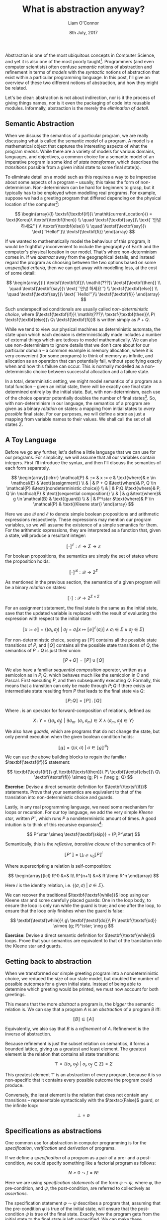 #+TITLE: What is abstraction anyway?
#+DATE: 8th July, 2017
#+AUTHOR: Liam O'Connor
#+KEYWORDS: verification, semantics, abstraction, refinement, types, comp2111, imperative, reasoning, non-determinism
#+TIME: 12:00

Abstraction is one of the most ubiquitous concepts in Computer Science, and yet
it is also one of the most poorly taught[fn:1]. Programmers (and even computer
scientists) often confuse /semantic/ notions of abstraction and refinement in
terms of /models/ with the /syntactic/ notions of abstraction that exist within a
particular programming language. In this post, I'll give an overview of these
two different notions of abstraction, and how they might be related.

Let's be clear: abstraction is not about indirection, nor is it the process of
giving things names, nor is it even the packaging of code into reusable modules.
Informally, abstraction is the merely the /elimination of detail/. 

** Semantic Abstraction

When we discuss the semantics of a particular program, we are really discussing
what is called the semantic /model/ of a program. A model is a mathematical object
that captures the interesting aspects of what the program /means/. While there are
a variety of models for various domains, languages, and objectives, a common
choice for a semantic model of an imperative program is some kind of /state
transformer/, which describes the /transitions/ possible from a given initial state
to some final state(s).

To eliminate detail on a model such as this requires a way to be 
imprecise about some aspects of a program -- usually, this
takes the form of non-determinism. Non-determinism can be hard for beginners to
grasp, but it typically has to be employed when modelling real programs. For
example, suppose we had a greeting program that differed depending on the
physical location
of the computer[fn:2]:

$$
\begin{array}{l}
\textsf{\textbf{if}}\ \mathit{currentLocation}() = \text{Korea}\ \textsf{\textbf{then}} \\
\quad \textsf{\textbf{say}}\ \text{``안녕 하세요''} \\
\textsf{\textbf{else}} \\
\quad \textsf{\textbf{say}}\ \text{``Hello!''}\\
\textsf{\textbf{fi}} 
\end{array}
$$

If we wanted to mathematically model the behaviour of this program, it would be
frightfully inconvenient to include the geography of Earth and the computer's
physical location in our model. That's where non-determinism comes
in. If we /abstract/ away from the geographical details, and instead regard the
program as choosing between the two options based on some /unspecified criteria/,
then we can get away with modelling less, at the cost of some detail:

$$
\begin{array}{l}
\textsf{\textbf{if}}\ \mathit{???}\ \textsf{\textbf{then}} \\
\quad \textsf{\textbf{say}}\ \text{``안녕 하세요''} \\
\textsf{\textbf{else}} \\
\quad \textsf{\textbf{say}}\ \text{``Hello!''}\\
\textsf{\textbf{fi}} 
\end{array}
$$

Such underspecified conditionals are usually called /non-deterministic choice/,
where $\textsf{\textbf{if}}\ \mathit{???}\ \textsf{\textbf{then}}\ P\
\textsf{\textbf{else}}\ Q\ \textsf{\textbf{fi}}$ is written simply as $P + Q$.

While we tend to view our physical machines as deterministic automata, the
state upon which each decision is deterministically made includes a number of
external things which are tedious to model mathematically. We can also use
non-determinism to ignore details that we don't care about for our particular
domain -- a common example is memory allocation, where it is very convenient
(for some programs) to think of memory as infinite, and allocation as an 
operation that can potentially fail, without specifying exactly when and how
this failure can occur. This is normally modelled as a non-deterministic choice
between successful allocation and a failure state. 

In a total, deterministic setting, we might model semantics of a program as 
a total function -- given an initial state, there will be exactly one final state
determined entirely by the initial state. But, with non-determinism, each use of
the choice operator potentially doubles the number of final states[fn:3].
So, with non-determinism in our language, the semantics of a program are given
as a binary /relation/ on states: a mapping from initial states to /every possible/
final state. For our purposes, we will define a /state/ as just a mapping from
variable names to their values. We shall call the set of all states $\Sigma$.

** A Toy Language


Before we go any further, let's define a little language that we can use for our
programs. For simplicity, we will assume that all our variables contain
integers.
First I'll introduce the syntax, and then I'll discuss the semantics
of each form separately.

$$
\begin{array}{lclrrr}
\mathcal{P} & ::= & x := e & \text{where}& e \in \mathcal{E} & \text{(assignment)} \\
            & |   & P + Q &\text{where}& P, Q \in \mathcal{P} &\text{(nondeterministic choice)} \\
            & |   & P;Q &\text{where}& P, Q \in \mathcal{P} & \text{(sequential composition)} \\
            & |   & g &\text{where}& g \in \mathcal{B} & \text{(guard)} \\
            & |   & P^\star &\text{where}& P \in \mathcal{P} & \text{(Kleene star)}
\end{array}
$$

Here we use $\mathcal{B}$ and $\mathcal{E}$ to denote simple boolean
propositions and arithmetic expressions respectively. These expressions may mention our program
variables, so we will assume the existence of a simple semantics for
them. For the arithmetic expressions, they are interpreted as a function that, given a state, will
produce a resultant integer:

$$
\llbracket \cdot \rrbracket^\mathcal{E} : \mathcal{E} \rightarrow \Sigma \rightarrow \mathbb{Z}
$$

For boolean propositions, the semantics are simply the set of states where the proposition holds:

$$
\llbracket \cdot \rrbracket^\mathcal{B} : \mathcal{B} \rightarrow 2^\Sigma 
$$


As mentioned in the previous section, the semantics of a given program will be a
binary /relation/ on states:

$$
\llbracket \cdot \rrbracket : \mathcal{P} \rightarrow 2^{\Sigma \times \Sigma}
$$

For an assignment statement, the final state is the same as the initial state,
save that the updated variable is replaced with the result of evaluating the
expression with respect to the initial state:

$$
\llbracket x := e \rrbracket = \left\{ (\sigma_i, \sigma_f)\ |\  \sigma_f =
\sigma_i\left[x \mapsto \llbracket e \rrbracket^\mathcal{E}(\sigma_i)\right] \land \sigma_i
\in \Sigma \land \sigma_f \in \Sigma \right\}
$$

For non-deterministic choice, seeing as $\llbracket P \rrbracket$ contains all the
possible state transitions of $P$, and $\llbracket Q \rrbracket$ contains all the
possible state transitions of $Q$, the semantics of $P + Q$ is just their
union:

$$
\llbracket P + Q \rrbracket = \llbracket P \rrbracket \cup \llbracket Q \rrbracket 
$$

We also have a familiar /sequential composition/ operator, written as a semicolon
as in $P;Q$, which behaves much like the semicolon in C and Pascal. First
executing $P$, and then subsequently executing $Q$. Formally, this means that a
transition can only be made through $P;Q$ if there exists an intermediate state
resulting from $P$ that leads to the final state via $Q$:

$$
\llbracket P; Q \rrbracket = \llbracket P \rrbracket \fcmp \llbracket Q \rrbracket 
$$

Where $\fcmp$ is an operator for forward-composition of relations, defined as:

$$
X \fcmp Y = \big\{ (\sigma_i, \sigma_f)\ |\ \exists \sigma_m.\
(\sigma_i,\sigma_m) \in X \land (\sigma_m,\sigma_f) \in Y \big\}
$$

We also have /guards/, which are programs that do not change the state, but only
permit execution when the given boolean condition holds:

$$
\llbracket g \rrbracket = \big\{ (\sigma, \sigma)\ |\ \sigma \in \llbracket g \rrbracket^\mathcal{B} \big\}
$$

We can use the above building blocks to regain the familiar
$\textbf{\textsf{if}}$ statement:

$$
\textbf{\textsf{if}}\ g\ \textbf{\textsf{then}}\ P\ \textbf{\textsf{else}}\ Q\
\textbf{\textsf{fi}} \simeq (g; P) + (\neg g; Q)
$$

*Exercise*: Devise a direct semantic definition for $\textbf{\textsf{if}}$
statements. Prove that your semantics are equivalent to that of the translation
into non-deterministic choice and guards.

Lastly, in any real programming language, we need some mechanism for loops or
recursion. For our toy language, we add the very simple /Kleene star/, written
$P^\star$, which runs $P$ a nondeterministic amount of times. A good intuition
is to think of this recursive expansion[fn:4]:

$$
P^\star \simeq \textsf{\textbf{skip}} + (P;P^\star)
$$

Semantically, this is the /reflexive, transitive closure/ of the semantics of P:

$$
\llbracket P^\star \rrbracket = \bigcup_{i \in \mathbb{N}_0}
\llbracket P \rrbracket^i
$$

Where superscripting a relation is self-composition:

$$
\begin{array}{lcl}
R^0 &=& I\\
R^{n+1} &=& R \fcmp R^n
\end{array}
$$

Here $I$ is the identity relation, i.e. $\{(\sigma, \sigma)\ |\ \sigma \in \Sigma\}$.

We can recover the traditional $\textbf{\textsf{while}}$ loop using our Kleene
star and some carefully placed guards: One in the loop body, to ensure the loop
is only run while the guard is true; and one after the loop, to ensure that the
loop only finishes when the guard is false:

$$
\textbf{\textsf{while}}\ g\ \textbf{\textsf{do}}\ P\ \textbf{\textsf{od}} \simeq
(g; P)^\star; \neg g
$$

*Exercise*: Devise a direct semantic definition for $\textbf{\textsf{while}}$
loops. Prove that your semantics are equivalent to that of the translation
into the Kleene star and guards.

** Getting back to abstraction

When we transformed our simple greeting program into a nondeterministic choice,
we reduced the size of our state model, but doubled the number of possible outcomes for
a given initial state. Instead of being able to determine which greeting would
be printed, we must now account for both greetings. 

This means that the more /abstract/ a program is, the /bigger/ the semantic relation
is. We can say that a program $A$ is an /abstraction/ of a program $B$ iff:

$$ \llbracket B \rrbracket \subseteq \llbracket A \rrbracket $$

Equivalently, we also say that $B$ is a /refinement/ of $A$. Refinement is the 
inverse of abstraction.

Because refinement is just the subset relation on semantics, it forms a 
bounded lattice, giving us a greatest and least element. The greatest element 
is the relation that contains all state transitions:

$$\top = \big\{ (\sigma_i, \sigma_f)\ |\ \sigma_i, \sigma_f \in \Sigma \big\} = \Sigma$$

This greatest element $\top$ is an abstraction of every program, because it is
so non-specific that it contains every possible outcome the program could produce.

Conversely, the least element is the relation that does not contain any transitions --
representable syntactically with the $\textsc{False}$ guard, or the infinite loop:

$$\bot = \emptyset$$

** Specifications as abstractions

One common use for abstraction in computer programming is for the /specification/, /verification/ and
/derivation/ of programs. 

If we define a /specification/ of a program as a pair of a pre- and a
post-condition, we could specify something like a factorial program as follows:

$$ N \ge 0 \leadsto f = N! $$

Here we are using /specification statements/ of the form $\varphi \leadsto \psi$,
where $\varphi$, the pre-condition, and $\psi$, the post-condition, are referred to
collectively as /assertions/. 

The specification statement $\varphi \leadsto \psi$
describes a program that, assuming that the pre-condition $\varphi$ is true of 
the initial state, will ensure that the post-condition $\psi$ is true of the
final state. Exactly /how/ the program gets from the initial state to the final
state is left
unspecified. We can make these specification statements bona-fide statements in our
toy language, and give them a semantics:

$$ \llbracket \varphi \leadsto \psi \rrbracket = \big\{ (\sigma_i, \sigma_f)\ |\
\sigma_i \in \llbracket \varphi \rrbracket^\mathcal{B} \Rightarrow \sigma_f \in \llbracket
\psi \rrbracket^\mathcal{B}\big\} $$

Our semantics for a specification statement include every possible transition
that satisfies the specification. Therefore, our specification is an /abstraction/
of every possible /implementation/ of that specification.

A common technique for the derivation of programs is to build a syntactic
/refinement calculus/, allowing us to incrementally derive a program from its
specification into a less and less abstract version, until we at last have a
version suitable for implementation. This process proceeds via formally
justified /refinement rules/. Because they are proven to be sound, a correct application of these rules
from the specification yields a correct program by construction.

Let us define a miniature refinement calculus for use with our toy language. For
a calculus that is actually useful for more real-world programming scenarios, I
recommend consulting Carroll Morgan's great book, /Programming from
Specifications/, an online copy of which is available [[http://www.cse.unsw.edu.au/~carrollm/ProgrammingFromSpecifications.pdf][here]].

To start with, we will define a syntactic abstraction relation, $\sqsubseteq$,
which is defined like this[fn:5]:

$$ P \sqsubseteq Q \Leftrightarrow \llbracket Q \rrbracket \subseteq \llbracket
P \rrbracket $$

Now, we can give rules for introducing each of our language constructs[fn:6]:

$$
\begin{array}{lcll}
\varphi \leadsto \psi & \sqsubseteq & (\varphi \leadsto \psi) + (\varphi \leadsto \psi) & \textsc{Choice}\\
\varphi \leadsto \psi & \sqsubseteq & (\varphi \leadsto \alpha);(\alpha \leadsto \psi) & \textsc{Seq}\\
\varphi \leadsto \varphi & \sqsubseteq & (\varphi \leadsto \varphi)^\star & \textsc{Star}\\
\varphi \leadsto \varphi \land g & \sqsubseteq & g & \textsc{Guard}\\
\psi[\sfrac{e}{x}] \leadsto \psi & \sqsubseteq & x := e & \textsc{Assign}
\end{array}
$$

*Exercise*: By translating the above rules into semantics, show that the rules are
sound (that is, that the semantics of the RHS is a subset of the semantics of
the LHS).

We can also derive rules for our trusty $\textsf{\textbf{if}}$ statements and
$\textsc{\textbf{while}}$ loops:

$$
\varphi \leadsto \psi \sqsubseteq \textsf{\textbf{if}}\ g\
\textsf{\textbf{then}}\ (\varphi \land g \leadsto \psi)\ \textsf{\textbf{else}}\
(\varphi \land \neg g \leadsto \psi)\ \textsf{\textbf{fi}}
$$

$$
\varphi \leadsto \varphi \land \neg g \sqsubseteq \textsf{\textbf{while}}\ g\
\textsf{\textbf{do}}\ (\varphi \land g \leadsto \varphi)\ \textsf{\textbf{od}}
$$

*Exercise*: Show that these rules are indeed derivable, using the translations
provided in the previous section.

Lastly, it is also sometimes necessary to apply logical reasoning to transform 
assertions during the derivation process. The /consequence/ rule, given below,
allows us to swap out our assertions for more convenient ones, provided they
remain a refinement of the original assertions:

$$
\varphi \leadsto \psi \sqsubseteq \varphi' \leadsto \psi'\quad \text{if}\
\varphi \Rightarrow \varphi' \land \psi' \Rightarrow \psi$$


Using our refinement calculus, let's derive an implementation for our factorial
specification:

$$
\begin{array}{lll}
 & N \ge 0 \leadsto f = N!
\end{array}
$$

Firstly, we have to split the code into two parts, firstly to initialise
variables and establish the loop invariant ($f = i!$), and the second to actually contain
the loop.

$$
\begin{array}{lll}
& \textcolor{gray}{\textsc{(Seq)}}\\[0.5em]
\sqsubseteq & (N \ge 0 \leadsto f = i!);\\
 & (f = i! \leadsto f = N!) 
\end{array}
$$

Next, we must use the consequence rule, to get the spec statement into the right
form for using with the while loop rule. After introducing the loop, we can fill
in the body a bit by incrementing the counter:

$$
\begin{array}{lll}& \textcolor{gray}{\textsc{(Con)}}\\[0.5em]
\sqsubseteq & (N \ge 0 \leadsto f = i!);\\
 & (f = i! \leadsto f = i! \land i = N) \\[0.5em]&\textcolor{gray}{\textsc{(While)}}\\[0.5em]
\sqsubseteq & (N \ge 0 \leadsto f = i!);\\
 & \textsf{\textbf{while}}\ i \neq N\ \textsf{\textbf{do}} \\
 & \quad (f = i! \land i \neq N) \leadsto f = i! \\
 & \textsf{\textbf{od}} \\[0.5em]&\textcolor{gray}{\textsc{(Seq)}}\\[0.5em]
\sqsubseteq & (N \ge 0 \leadsto f = i!);\\
 & \textsf{\textbf{while}}\ i \neq N\ \textsf{\textbf{do}} \\
 & \quad (f = i! \land i \neq N) \leadsto f = (i + 1)! \\
 & \quad f = (i + 1)! \leadsto f = i! \\
 & \textsf{\textbf{od}} \\[0.5em]&\textcolor{gray}{\textsc{(Assign)}}\\[0.5em]
\sqsubseteq & (N \ge 0 \leadsto f = i!);\\
 & \textsf{\textbf{while}}\ i \neq N\ \textsf{\textbf{do}} \\
 & \quad (f = i! \land i \neq N) \leadsto f = (i + 1)! \\
 & \quad i := i + 1 \\
 & \textsf{\textbf{od}}
\end{array}
$$

Here we must use the consequence rule in order to get the meat of the loop body into the
right form for the assignment rule.

$$
\begin{array}{lll}
& \textcolor{gray}{\textsc{(Con)}}\\[0.5em]
 \sqsubseteq & (N \ge 0 \leadsto f = i!);\\
  & \textsf{\textbf{while}}\ i \neq N\ \textsf{\textbf{do}} \\
  & \quad (f \times (i+1) = (i + 1)! \leadsto f = (i + 1)!) \\
  & \quad i := i + 1 \\
  & \textsf{\textbf{od}} \\[0.5em]&\textcolor{gray}{\textsc{(Assign)}}\\[0.5em]
 \sqsubseteq & (N \ge 0 \leadsto f = i!);\\
  & \textsf{\textbf{while}}\ i \neq N\ \textsf{\textbf{do}} \\
  & \quad f := f \times (i + 1) \\
  & \quad i := i + 1 \\
  & \textsf{\textbf{od}} 
\end{array}
$$

Lastly, we just initialise our variables in the obvious way to ensure the loop
invariant holds initially:

$$
\begin{array}{lll}
&\textcolor{gray}{\textsc{(Con, Seq, Assign)}}\\[0.5em]
 \sqsubseteq & i := 0; f := 1; \\
  & \textsf{\textbf{while}}\ i \neq N\ \textsf{\textbf{do}} \\
  & \quad f := f \times (i + 1) \\
  & \quad i := i + 1 \\
  & \textsf{\textbf{od}} 
\end{array}
$$

Treating specifications as abstractions of their implementations is a powerful
idea. It gives a semantic framework for the gradual, step-by-step derivation of
a correct program from its correctness definition. 

Moreover, it shows that a common informal definition of abstraction that is
bandied about by programmers -- the separation of
a specification from an implementation -- is just an instance of the more
general notion of semantic abstraction. If we were to interpret types as a
particularly weak form of specification, then we can view type systems as an
instance of this technique as well[fn:7]. 

** Data Abstraction 

One of the most common techniques for managing complexity in software
engineering  is that of /data abstraction/.  Data abstraction is the process of /hiding/ some particular piece
of state behind an /interface/ or /signature/ of abstract /operations/. This allows
for a neat separation of concerns. For example, consider this program that
only succeeds if a string $w$ of parentheses and brackets is balanced:

$$
\begin{array}{l}
i := 0; \\
s := \textsc{Empty}(); \\
\textbf{\textsf{while}}\ i \neq \text{len}(w)\ \textbf{\textsf{do}} \\
\quad \left({\begin{array}{ll}
          & (w[i] \in \{ `\texttt{[}\textrm', `\texttt{(}\textrm' \}); \textsc{Push}(s, w[i])  \\
        + & (w[i] = `\texttt{)}\textrm'); \neg \textsc{IsEmpty}(s); x := \textsc{Pop}(s); (x = `\texttt{(}\textrm') \\
        + & (w[i] = `\texttt{]}\textrm'); \neg \textsc{IsEmpty}(s); x := \textsc{Pop}(s); (x = `\texttt{[}\textrm') \\
      \end{array}}\right); \\
\quad i := i + 1;\\
\textbf{\textsf{od}}; \\
(\textsc{IsEmpty}(s))
\end{array}
$$

This version makes use of an abstract /stack/ type and four operations:
$\textsc{Empty}$, an initialiser which sets up an empty stack;
$\textsc{IsEmpty}$, a simple predicate which is true iff the stack is empty;
$\textsc{Push}$, the familiar operation that adds a new element to the top of the
stack; and $\textsc{Pop}$, the inverse of $\textsc{Push}$ which removes the top
element from the stack and returns it. Certainly, the version making use of
abstract operations is far more readable than the concrete alternative, swapping
the abstract stack $s$ for an (infinite-sized) array $A$ and an index $t$ to
the top of the stack[fn:8]:

$$
\begin{array}{l}
i := 0; \\
t := 0; \\
\textbf{\textsf{while}}\ i \neq \text{len}(w)\ \textbf{\textsf{do}} \\
\quad \left({\begin{array}{ll}
          & (w[i] \in \{ `\texttt{[}\textrm', `\texttt{(}\textrm' \}); A[t] := w[i]; t := t + 1  \\
        + & (w[i] = `\texttt{)}\textrm'); t > 0; t := t - 1; x := A[t]; (x = `\texttt{(}\textrm') \\
        + & (w[i] = `\texttt{]}\textrm'); t > 0; t := t - 1; x := A[t]; (x = `\texttt{[}\textrm') \\
      \end{array}}\right); \\
\quad i := i + 1;\\
\textbf{\textsf{od}}; \\
(t = 0)
\end{array}
$$

Mathematically justifying the above translation is a process called /data
refinement/, and a variety of techniques exist. One of the simplest is Reynold's
method. Starting with the abstract program, it proceeds in four steps:

1. Add variables to represent the /concrete/ state (in this case $A$ and $t$)
2. Define a /coupling invariant/ -- an assertion that relates the abstract and the
   concrete variables. In our example, if we assume a stack model like the
   following grammar:

     $$ \mathcal{S} ::= \langle \rangle\ |\ \langle x , \mathcal{S} \rangle $$
 
   Then the coupling invariant relating $s$ and $A, t$ can be defined as a recursive predicate $\mathcal{C}$
   like so:

     $$ \begin{array}{lcl}
          \mathcal{C}(\langle \rangle, A, t) &=& (t = 0)\\
          \mathcal{C}(\langle x, S \rangle, A, t) &=& (A[t - 1] = x) \land \mathcal{C}(S, A, t-1)\\
        \end{array}
     $$

3. For each operation that /writes/ to abstract variables, such as $\textsc{Push}$,
   /add/ code to perform the corresponding updates to the concrete variables, such
   that the coupling invariant is re-established. This step can be formally
   justified using a program logic such as Hoare logic, which is analogous to
   the refinement calculus used above, except designed for post-hoc verification
   rather than derivation of correct programs from specifications.
4. Each operation that /reads/ from abstract variables, such as
   $\textsc{IsEmpty}$, is /replaced/ with code that reads the same information
   from the concrete variables. This step should be justified as a direct
   consequence of the coupling invariant.

   With all abstract read operations replaced with concrete ones, the abstract
   write operations are now completely superfluous, and can be removed.

Following the above steps with our original stack-based program will yield the
concrete program we devised in terms of arrays. So the method appears to work,
but what does data abstraction and data refinement have to do with the notions
of abstraction we saw in the previous section? 

*** Semantic Data Types

To be able to talk about data abstraction in terms of semantics, we need a
semantic model of a data type. Formally, we consider a data type $D$ to consist
of:

  - A set of /representation variables/, containing the data of the data type. We
    write $\Sigma_D$ to represent the state space $\Sigma$ /extended/ with these
    additional variables.
  - An /initialiser/ (or a /constructor/ if you prefer), $D_I : 2^{\Sigma \times \Sigma_D}$, which augments the state
    with a new instance of our data type, introducing our representation
    variables.
  - A /finaliser/ (or a /destructor/ if you prefer), $D_F : 2^{\Sigma_D \times
    \Sigma}$, which eliminates our representation variables from the state.
  - For each /operation name/ $j$, we have a relation $D_j : 2^{\Sigma_D \times
    \Sigma_D}$ -- simply the semantics of the operation.

Let's define data types for our abstract stack and our concrete implementation.
To make specification easier, we annotate the names of the operations with the
external variables they may touch. More elaborate refinement calculi include
/frames/, which make this technique a good deal more rigorous.

For our abstract stack, we never explicitly provide an implementation, merely
providing specifications. Because, as we discussed before, specifications are in
the same semantic domain as our programs, we can use them to provide our
abstract data type.

$$\begin{array}{lcl}
A_I & = & \big\{ (\sigma, \sigma \cdot (s \mapsto \langle \rangle))\ |\
\sigma \in \Sigma \big\} \\
A_F & = & \big\{ (\sigma, \sigma \setminus \{s\})\ |\ \sigma \in \Sigma_A \big\}\\
A_{\textsc{Pop}(x)} & = & \llbracket (s = \langle h , s' \rangle) \leadsto (s = s'
\land x = h) \rrbracket \\
A_{\textsc{Push}(x)} & = & \llbracket (s = s') \leadsto (s = \langle x, s'\rangle) \rrbracket \\
A_{\textsc{IsEmpty}(x)} & = & \llbracket \text{True} \leadsto (x \Leftrightarrow (s = \langle \rangle)) \rrbracket \\
\end{array}
$$

For the concrete data type, we just take the semantics of the code we use to
implement each operation.

$$\begin{array}{lcl}
C_I & = & \big\{ (\sigma, \sigma \cdot (A \mapsto [\dots], t \mapsto 0))\ |\
\sigma \in \Sigma \big\} \\
C_F & = & \big\{ (\sigma, \sigma \setminus \{A, t\})\ |\ \sigma \in \Sigma_C \big\}\\
C_{\textsc{Pop}(x)} & = & \llbracket t := t - 1; x := A[t] \rrbracket \\
C_{\textsc{Push}(x)} & = & \llbracket A[t] := x; t := t + 1 \rrbracket \\
C_{\textsc{IsEmpty}(x)} & = & \llbracket x := (t = 0) \rrbracket \\
\end{array}
$$

With both data types, we can start to devise a definition of abstraction between
data types.

Any consumer of our data type, such as the bracket-matching program above, can be
viewed as the sequential composition of the initialiser, some sequence of
operations, followed by the finaliser. A data type is a /refinement/ of another if
all such sequences are a refinement of the corresponding abstract sequence.

Thus, to show refinement, we must show that, for any operation sequence $j_1,
j_2, \dots, j_n$:

$$
(C_I \fcmp C_{j_1} \fcmp C_{j_2} \fcmp \dots \fcmp C_{j_n} \fcmp C_F) \subseteq
(A_I \fcmp A_{j_1} \fcmp A_{j_2} \fcmp \dots \fcmp A_{j_n} \fcmp A_F) 
$$

$$
\xymatrix{
&\bullet\ar[r]_{A_{j_1}}&\bullet\ar[r]_{A_{j_2}}&\cdots\ar[r]_{A_{j_n}}&\bullet\ar[dr]_{A_F}&\\
\bullet\ar[ur]_{A_I}\ar[dr]_{C_I}\ar@{}[rrrrr]|{{\text{\resizebox{0.5cm}{!}{$\subseteq$}}}} &&&&&\bullet\\
&\bullet\ar[r]_{C_{j_1}}&\bullet\ar[r]_{C_{j_2}}&\cdots\ar[r]_{C_{j_n}}&\bullet\ar[ur]_{C_F}&\\
}
$$

That is, data refinement is "just" program refinement, but for an /arbitrary/
program. Next, we'll look at common ways to prove this statement, and how they
generalise syntactic approaches such as Reynold's method. For a more detailed
introduction to this model-oriented version of data refinement, and comparisons
to many more refinement techniques, I recommend this
[[https://www.maths.ox.ac.uk/node/4411][great book]] by W. P. de Roever and Kai Engelhardt (who was one of my teachers).

*** Simulation
   
We would like to prove the above subset obligation using induction on the length
of the sequence of operations, but the
presence of the initialisers and finalisers makes the induction hypothesis
useless, of the form $C_I \fcmp \dots \fcmp C_F \subseteq
A_I \fcmp \dots \fcmp A_F$, which
does not refer to a subexpression of our goal.

One technique to resolve this is so-called /downward simulation/, where
we define a /refinement relation/ $R : 2^{\Sigma_A \times \Sigma_C}$, and split
the above obligation into three parts:

1. The initialiser establishes the refinement relation:
 
   $$
   C_I \subseteq A_I \fcmp R
   $$
   
   $$
   \xymatrix{
   &&\bullet\ar@{.>}^{R}[dd]\\
   \bullet\ar[urr]^{A_I}\ar[drr]_{C_I}\ar@{}[rr]|{{\text{\resizebox{0.5cm}{!}{$\;\subseteq$}}}}
   && \\
   &&\bullet\\
   }
   $$

2. Each operation $j$ preserves the refinement relation:

   $$
   R \fcmp C_j \subseteq A_j \fcmp R
   $$
   
   $$
   \xymatrix{
   \bullet \ar[rr]^{A_j}\ar@{.>}^{R}[dd] && \bullet\ar@{.>}^{R}[dd] \\
   \\
   \bullet \ar[rr]^{C_j} && \bullet\ar@{}|{\text{\Large$\subseteq$}}[uull] \\ 
   }
   $$
 
3. Finalisers will converge from $R$-related states:

   $$
   R \fcmp C_F \subseteq A_F
   $$
   
   $$
   \xymatrix{
   \bullet\ar[drr]^{A_F}\ar@{.>}^{R}[dd]\\
   & \text{\large$\subseteq$} & \bullet \\
   \bullet\ar[urr]_{C_F}\\
   }
   $$

The second part can be generalised into an analogous theorem about
sequences, via a neat induction on the length of the sequence:

$$
   R \fcmp C_{j_1} \fcmp C_{j_2} \fcmp \dots \fcmp C_{j_n} \subseteq A_{j_1}
   \fcmp A_{j_2} \fcmp \dots \fcmp A_{j_n} \fcmp R
$$

From here, one can straightforwardly use the first and third lemmas to show that $C$ is
indeed a refinement of $A$. In this way, we remove those pesky initialisers and
finalisers so that we can do induction, and then just
tack them on again after the induction is complete.

So, for our stack example, what would our refinement relation look like? It
turns out to merely be a relational form of our coupling invariant from
Reynold's method:

$$ 
  R = \big\{ (\sigma_A, \sigma_C)\ |\ \mathcal{C}(\sigma_A(s),\sigma_C(A),\sigma_C(t)) \big\}
$$

In fact, all of Reynold's method is just an instance of this downward simulation technique.

It turns out that downward simulation, and thus Reynold's method, is not
/complete/, in that one can construct a pair of data types where one refines
another, but that a refinement relation cannot be constructed between them.
/Upward simulation/, the mirror image of downward simulation, relies instead on an
/abstraction relation/ $A : 2^{\Sigma_C\times\Sigma_A}$ and performs induction
from the back of the sequence rather than the front. The combination of both
upward and downward simulation /is/ complete. The proof of this is presented in de
Roever and Engelhardt's book.

** Syntactic Abstraction

Many programming languages provide features that are commonly called
/abstraction/. The most common is the /module/, consisting of one or more /types/
(usually left /abstract/ in the sense that their implementations are hidden)
coupled with /operations/ on those types. We can consider a module's /signature/ or
interface to be an abstract data type in the semantic sense, where any
type-correct implementation can be considered a refinement. In this sense,
module systems in programming languages make it substantially easier to do the
kind of data abstraction I discuss above, as both abstract and concrete versions
are in a machine-readable structure. However, the presence of a module system is
neither necessary nor sufficient for data abstraction to be possible.

A perhaps more common use of the word /abstraction/ in the Haskell community
refers to the \lambda-abstraction[fn:9]. Seeing as \lambda-calculus-based
languages have a very different semantic domain, based on Scott domains, I can't
directly relate the notion of \lambda-abstraction to the kind of semantic
abstraction I present here. I'd be very interested to see some explanation to
see if there is a solid connection between the very /syntactic/ notion of abstraction we see in
functional languages, where "abstraction" essentially refers to /parameterisation/, and the
kinds of semantic abstractions we see elsewhere. 

If you enjoyed this article and you're a UNSW student, this article is a
whirlwhind tour of the second-year [[http://www.handbook.unsw.edu.au/undergraduate/courses/2017/COMP2111.html][COMP2111]] course, taught by Kai Engelhardt
along with yours truly. The course goes into substantially more detail on the
/specification/ and /derivation/ components, including a detailed study of Hoare
Logic and Carroll Morgan's refinement calculus. Feel free to enrol if you're interested[fn:10].

[fn:1] In my undergraduate years, I remember thinking that data abstraction had
something to do with header files or object-oriented programming. 
 
[fn:2] Further internationalisation is left as an exercise.

[fn:3] This is why deterministically simulating a non-deterministic program is
exponential complexity in the worst-case.

[fn:4] Here $\textbf{\textsf{skip}}$ is just sugar for the program that does not
change the state and always executes successfully, equivalent to the trivially
true guard, or an assignment $x := x$.

[fn:5] Because all of the semantic relational operators ($\cup$, $\fcmp$ etc.)
are $\subseteq$-monotone, this relation enjoys all the usual congruence
properties. You can refine a small part of a program, and the resultant program will
be a refinement of the original whole program.

[fn:6] The notation $\psi[\sfrac{e}{x}]$ is a substitution, substituting the
expression $e$ instead of the variable $x$.

[fn:7] The view of types as abstract interpretations is expounded in great
detail in [[https://www.irif.fr/~mellies/mpri/mpri-ens/articles/cousot-types-as-abstract-interpretations.pdf][Cousot's paper]].

[fn:8] Doing the refinement to a dynamically-expanding array is too much pain
for this article, but feel free to do it as an exercise.

[fn:9] A lot of Haskell programmers don't seem to value semantic abstraction
anyway. Perhaps this is a case of anti-modular language features such as type classes making
real abstraction fall out of favour. Or perhaps Haskell is already so abstract
there's not much point in further abstraction.

[fn:10] Assuming UNSW hasn't gone to hell, the course isn't cancelled, and the
teaching staff aren't driven out due to poor management -- a big assumption.
